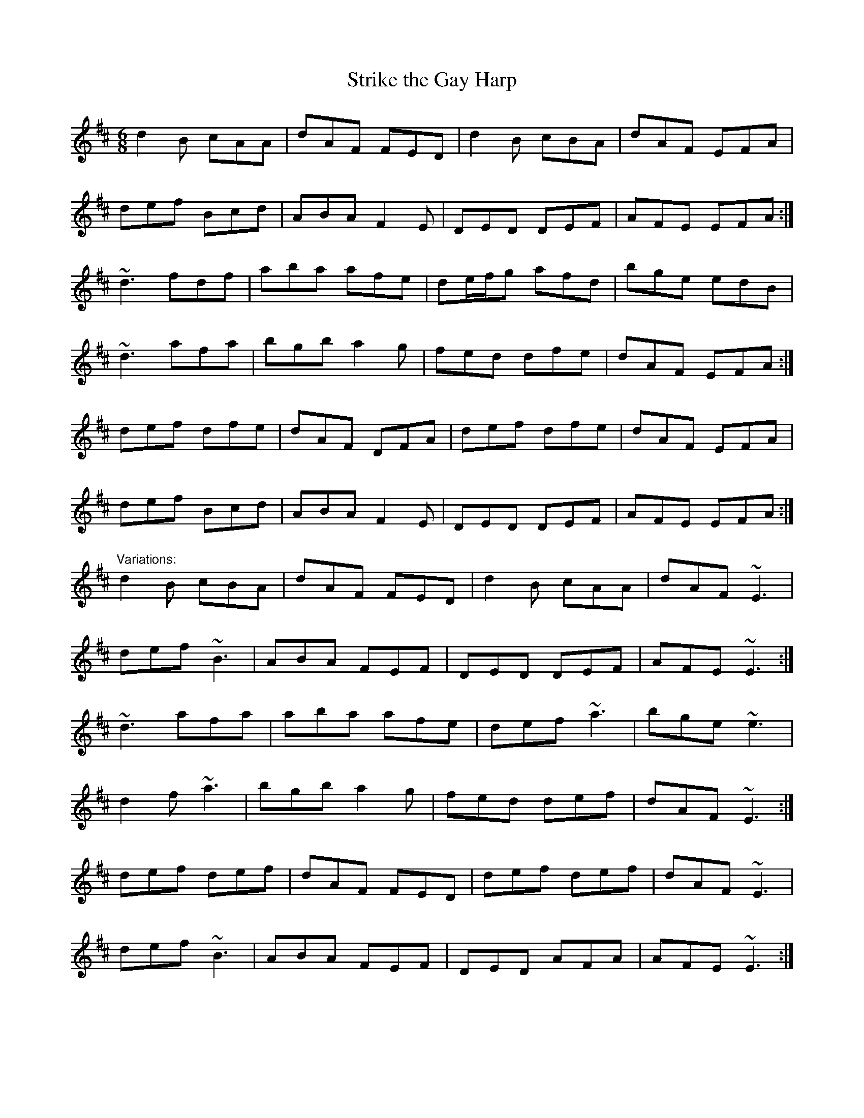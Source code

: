 X: 1
T:Strike the Gay Harp
R:jig
D:Sean Keane: Jig It in Style
M:6/8
L:1/8
K:D
d2B cAA|dAF FED|d2B cBA|dAF EFA|!
def Bcd|ABA F2E|DED DEF|AFE EFA:|!
~d3 fdf|aba afe|de/f/g afd|bge edB|!
~d3 afa|bgb a2g|fed dfe|dAF EFA:|!
def dfe|dAF DFA|def dfe|dAF EFA|!
def Bcd|ABA F2E|DED DEF|AFE EFA:|!
"Variations:"
d2B cBA|dAF FED|d2B cAA|dAF ~E3|!
def ~B3|ABA FEF|DED DEF|AFE ~E3:|!
~d3 afa|aba afe|def ~a3|bge ~e3|!
d2f ~a3|bgb a2g|fed def|dAF ~E3:|!
def def|dAF FED|def def|dAF ~E3|!
def ~B3|ABA FEF|DED AFA|AFE ~E3:|!
